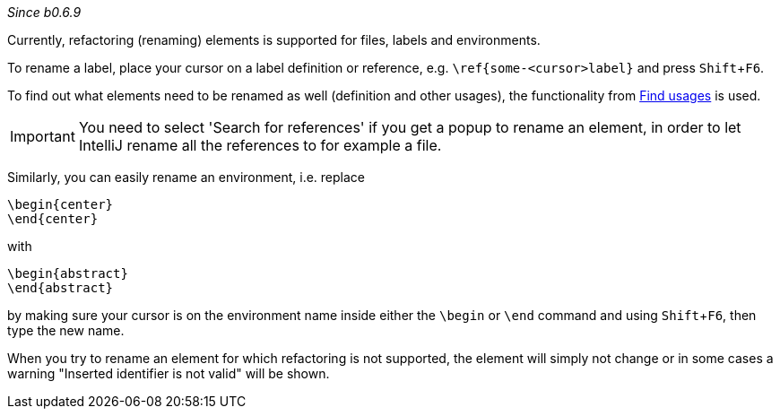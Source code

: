 :experimental:
_Since b0.6.9_

Currently, refactoring (renaming) elements is supported for files, labels and environments.

To rename a label, place your cursor on a label definition or reference, e.g. `\ref{some-<cursor>label}` and press kbd:[Shift+F6].

To find out what elements need to be renamed as well (definition and other usages), the functionality from link:Find-usages[Find usages] is used.

IMPORTANT: You need to select 'Search for references' if you get a popup to rename an element, in order to let IntelliJ rename all the references to for example a file.

Similarly, you can easily rename an environment, i.e. replace

[source,latex]
----
\begin{center}
\end{center}
----

with

[source,latex]
----
\begin{abstract}
\end{abstract}
----

by making sure your cursor is on the environment name inside either the `\begin` or `\end` command and using kbd:[Shift + F6], then type the new name.

When you try to rename an element for which refactoring is not supported, the element will simply not change or in some cases a warning "Inserted identifier is not valid" will be shown.